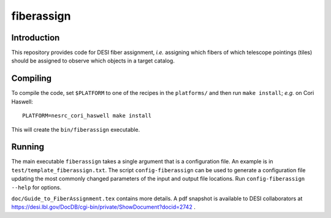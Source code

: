 ===========
fiberassign
===========

Introduction
------------

This repository provides code for DESI fiber assignment, *i.e.* assigning
which fibers of which telescope pointings (tiles) should be assigned to
observe which objects in a target catalog.

Compiling
---------

To compile the code, set ``$PLATFORM`` to one of the recipes in the
``platforms/`` and then run ``make install``;  *e.g.* on Cori Haswell::

    PLATFORM=nesrc_cori_haswell make install

This will create the ``bin/fiberassign`` executable.

Running
-------

The main executable ``fiberassign`` takes a single argument that is a
configuration file.  An example is in ``test/template_fiberassign.txt``.
The script ``config-fiberassign`` can be used to generate a configuration
file updating the most commonly changed parameters of the input and output
file locations.  Run ``config-fiberassign --help`` for options.

``doc/Guide_to_FiberAssignment.tex`` contains more details.  A pdf snapshot
is available to DESI collaborators at
https://desi.lbl.gov/DocDB/cgi-bin/private/ShowDocument?docid=2742 .

